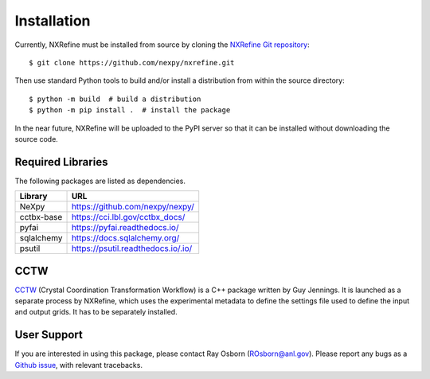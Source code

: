 Installation
============
Currently, NXRefine must be installed from source by cloning the 
`NXRefine Git repository <https://github.com/nexpy/nxrefine>`_::

    $ git clone https://github.com/nexpy/nxrefine.git

Then use standard Python tools to build and/or install a distribution
from within the source directory::

    $ python -m build  # build a distribution
    $ python -m pip install .  # install the package

In the near future, NXRefine will be uploaded to the PyPI server so that
it can be installed without downloading the source code.

Required Libraries
------------------
The following packages are listed as dependencies.

=================  =================================================
Library            URL
=================  =================================================
NeXpy              https://github.com/nexpy/nexpy/
cctbx-base         https://cci.lbl.gov/cctbx_docs/
pyfai              https://pyfai.readthedocs.io/
sqlalchemy         https://docs.sqlalchemy.org/
psutil             https://psutil.readthedocs.io/.io/
=================  =================================================

CCTW
----
`CCTW <https://sourceforge.net/projects/cctw/>`_ (Crystal Coordination 
Transformation Workflow) is a C++ package written by Guy Jennings. It
is launched as a separate process by NXRefine, which uses the 
experimental metadata to define the settings file used to define the 
input and output grids. It has to be separately installed.

User Support
------------
If you are interested in using this package, please contact Ray Osborn 
(ROsborn@anl.gov). Please report any bugs as a 
`Github issue <https://github.com/nxrefine/nxrefine/issues>`_, with
relevant tracebacks.
